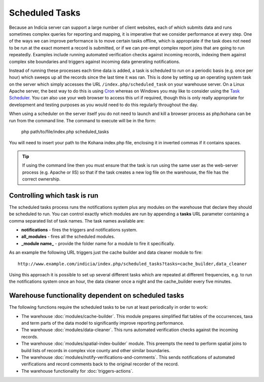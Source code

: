 Scheduled Tasks
===============

Because an Indicia server can support a large number of client websites, each of which
submits data and runs sometimes complex queries for reporting and mapping, it is
imperative that we consider performance at every step. One of the ways we can improve
performance is to move certain tasks offline, which is appropriate if the task does not
need to be run at the exact moment a record is submitted, or if we can pre-empt complex
report joins that are going to run repeatedly. Examples include running automated
verification checks against incoming records, indexing them against complex site
boundaries and triggers against incoming data generating notifications.

Instead of running these processes each time data is added, a task is scheduled to run
on a periodic basis (e.g. once per hour) which sweeps up all the records since the last
time it was ran. This is done by setting up an operating system task on the server which
simply accesses the URL ``/index.php/scheduled_task`` on your warehouse server. On a
Linux Apache server, the best way to do this is using `Cron
<http://en.wikipedia.org/wiki/Cron>`_ whereas on Windows you may like to consider using
the `Task Scheduler <http://en.wikipedia.org/wiki/Task_Scheduler>`_. You can also use
your web browser to access this url if required, though this is only really appropriate
for development and testing purposes as you would need to do this regularly throughout
the day.

When using a scheduler on the server itself you do not need to launch and kill a browser
process as php/kohana can be run from the command line. The command to execute will be
in the form:

  php path/to/file/index.php scheduled_tasks

You will need to insert your path to the Kohana index.php file, enclosing it in inverted
commas if it contains spaces. 

.. tip::

  If using the command line then you must ensure that the task is run using the same user
  as the web-server process (e.g. Apache or IIS) so that if the task creates a new log
  file on the warehouse, the file has the correct ownership.

Controlling which task is run
-----------------------------

The scheduled tasks process runs the notifications system plus any modules on the
warehouse that declare they should be scheduled to run. You can control exactly which
modules are run by appending a **tasks** URL parameter containing a comma separated list
of task names. The task names available are:

* **notifications** - fires the triggers and notifications system.
* **all_modules** - fires all the scheduled modules.
* **_module name_** - provide the folder name for a module to fire it specifically.

As an example the following URL triggers just the cache builder and data cleaner module to 
fire::

  http://www.example.com/indicia/index.php/scheduled_tasks?tasks=cache_builder,data_cleaner

Using this approach it is possible to set up several different tasks which are repeated
at different frequencies, e.g. to run the notifications system once an hour, the data
cleaner once a night and the cache_builder every five minutes.

Warehouse functionality dependent on scheduled tasks
----------------------------------------------------

The following functions require the scheduled tasks to be run at least periodically in 
order to work:

* The warehouse :doc:`modules/cache-builder`. This module prepares simplified flat tables 
  of the occurrences, taxa and term parts of the data model to significantly improve
  reporting performance.
* The warehouse :doc:`modules/data-cleaner`. This runs automated verification checks 
  against the incoming records.
* The warehouse :doc:`modules/spatial-index-builder` module. This preempts the need to perform
  spatial joins to build lists of records in complex vice county and other similar 
  boundaries.
* The warehouse :doc:`modules/notify-verifications-and-comments`. This sends notifications of
  automated verifications and record comments back to the original recorder of the record.
* The warehouse functionality for :doc:`triggers-actions`.